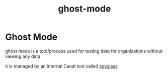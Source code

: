 :PROPERTIES:
:ID:       9b6d8262-a7da-4c13-8427-cd030be1ace8
:END:
#+title: ghost-mode
* Ghost Mode

ghost mode is a tool/process used for testing data for organizations without viewing any data.

it is managed by an internal Canal tool called [[id:16834cef-2e1a-4d1d-b856-86a5c2dea15c][spyglass]]
